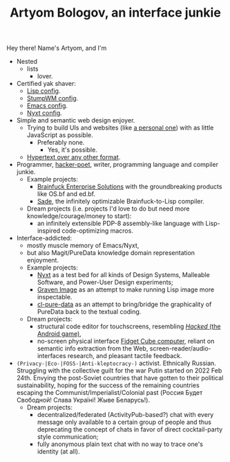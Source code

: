 #+TITLE:Artyom Bologov, an interface junkie

Hey there! Name's Artyom, and I'm
- Nested
  - lists
    - lover.
- Certified yak shaver:
  - [[https://github.com/aartaka/lisp-config][Lisp config]].
  - [[https://github.com/aartaka/stumpwm-config][StumpWM config]].
  - [[https://github.com/aartaka/emacs-config][Emacs config]].
  - [[https://github.com/aartaka/nyxt-config][Nyxt config]].
- Simple and semantic web design enjoyer.
  - Trying to build UIs and websites (like [[https://aartaka.me][a personal one]]) with as little JavaScript as possible.
    - Preferably none.
      - Yes, it's possible.
  - [[https://aartaka.me/blog/write-hypertext-not-plaintext][Hypertext over any other format]].
- Programmer, [[https://josephg.com/blog/3-tribes/][hacker-poet]], writer, programming language and compiler junkie.
  - Example projects:
    - [[https://github.com/bf-enterprise-solutions][Brainfuck Enterprise Solutions]] with the groundbreaking products like OS.bf and ed.bf.
    - [[https://github.com/aartaka/sade][Sade]], the infinitely optimizable Brainfuck-to-Lisp compiler.
  - Dream projects (i.e. projects I'd love to do but need more knowledge/courage/money to start):
    - an infinitely extensible PDP-8 assembly-like language with Lisp-inspired code-optimizing macros.
- Interface-addicted:
  - mostly muscle memory of Emacs/Nyxt,
  - but also Magit/PureData knowledge domain representation enjoyment.
  - Example projects:
    - [[https://github.com/atlas-engineer/nyxt][Nyxt]] as a test bed for all kinds of Design Systems, Malleable Software, and Power-User Design experiments;
    - [[https://github.com/aartaka/graven-image][Graven Image]] as an attempt to make running Lisp image more inspectable.
    - [[https://github.com/aartaka/cl-pure-data][cl-pure-data]] as an attempt to bring/bridge the graphicality of PureData back to the textual coding.
  - Dream projects:
    - structural code editor for touchscreens, resembling [[https://apkpure.com/hacked/com.hackedapp][/Hacked/ (the Android game)]],
    - no-screen physical interface [[https://en.wikipedia.org/wiki/Fidget_Cube][Fidget Cube computer]], reliant on semantic info extraction from the Web, screen-reader/audio-interfaces research, and pleasant tactile feedback.
- ~(Privacy-|Eco-|FOSS-|Anti-kleptocracy-)~ activist. Ethnically Russian. Struggling with the collective guilt for the war Putin started on 2022 Feb 24th. Envying the post-Soviet countries that have gotten to their political sustainability, hoping for the success of the remaining countries escaping the Communist/Imperialist/Colonial past (Россия Будет Свободной! Слава Україні! Жыве Беларусь!).
  - Dream projects:
    - decentralized/federated (ActivityPub-based?) chat with every message only available to a certain group of people and thus deprecating the concept of chats in favor of direct cocktail-party style communication;
    - fully anonymous plain text chat with no way to trace one's identity (at all).
